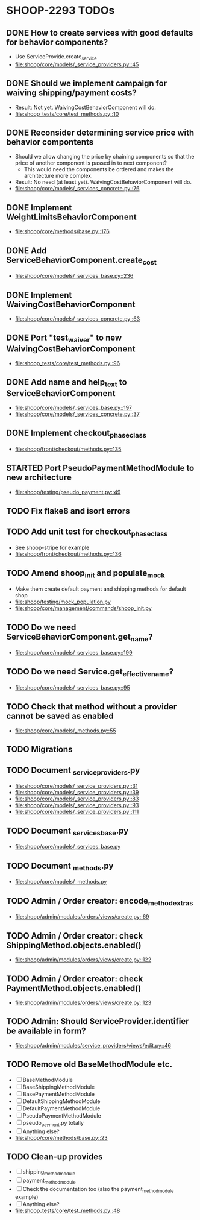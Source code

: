 * SHOOP-2293 TODOs

** DONE How to create services with good defaults for behavior components?
    - Use ServiceProvide.create_service
    - [[file:shoop/core/models/_service_providers.py::45]]

** DONE Should we implement campaign for waiving shipping/payment costs?
   - Result: Not yet.  WaivingCostBehaviorComponent will do.
   - [[file:shoop_tests/core/test_methods.py::10]]

** DONE Reconsider determining service price with behavior compontents
   - Should we allow changing the price by chaining components so that
     the price of another component is passed in to next component?
      - This would need the components be ordered and makes the
        architecture more complex.
   - Result: No need (at least yet). WaivingCostBehaviorComponent will do.
   - [[file:shoop/core/models/_services_concrete.py::76]]

** DONE Implement WeightLimitsBehaviorComponent
   - [[file:shoop/core/methods/base.py::176]]

** DONE Add ServiceBehaviorComponent.create_cost
   - [[file:shoop/core/models/_services_base.py::236]]

** DONE Implement WaivingCostBehaviorComponent
   - [[file:shoop/core/models/_services_concrete.py::63]]

** DONE Port "test_waiver" to new WaivingCostBehaviorComponent
   - [[file:shoop_tests/core/test_methods.py::96]]

** DONE Add name and help_text to ServiceBehaviorComponent
   - [[file:shoop/core/models/_services_base.py::197]]
   - [[file:shoop/core/models/_services_concrete.py::37]]

** DONE Implement checkout_phase_class
   - [[file:shoop/front/checkout/methods.py::135]]

** STARTED Port PseudoPaymentMethodModule to new architecture
   - [[file:shoop/testing/pseudo_payment.py::49]]

** TODO Fix flake8 and isort errors

** TODO Add unit test for checkout_phase_class
   - See shoop-stripe for example
   - [[file:shoop/front/checkout/methods.py::136]]

** TODO Amend shoop_init and populate_mock
   - Make them create default payment and shipping methods for default shop
   - [[file:shoop/testing/mock_population.py]]
   - [[file:shoop/core/management/commands/shoop_init.py]]

** TODO Do we need ServiceBehaviorComponent.get_name?
   - [[file:shoop/core/models/_services_base.py::199]]

** TODO Do we need Service.get_effective_name?
   - [[file:shoop/core/models/_services_base.py::95]]

** TODO Check that method without a provider cannot be saved as enabled
   - [[file:shoop/core/models/_methods.py::55]]

** TODO Migrations

** TODO Document _service_providers.py
   - [[file:shoop/core/models/_service_providers.py::31]]
   - [[file:shoop/core/models/_service_providers.py::39]]
   - [[file:shoop/core/models/_service_providers.py::83]]
   - [[file:shoop/core/models/_service_providers.py::93]]
   - [[file:shoop/core/models/_service_providers.py::111]]

** TODO Document _services_base.py
   - [[file:shoop/core/models/_services_base.py]]

** TODO Document _methods.py
   - [[file:shoop/core/models/_methods.py]]

** TODO Admin / Order creator: encode_method_extras
   - [[file:shoop/admin/modules/orders/views/create.py::69]]

** TODO Admin / Order creator: check ShippingMethod.objects.enabled()
   - [[file:shoop/admin/modules/orders/views/create.py::122]]

** TODO Admin / Order creator: check PaymentMethod.objects.enabled()
   - [[file:shoop/admin/modules/orders/views/create.py::123]]

** TODO Admin: Should ServiceProvider.identifier be available in form?
   - [[file:shoop/admin/modules/service_providers/views/edit.py::46]]

** TODO Remove old BaseMethodModule etc.
   - [ ] BaseMethodModule
   - [ ] BaseShippingMethodModule
   - [ ] BasePaymentMethodModule
   - [ ] DefaultShippingMethodModule
   - [ ] DefaultPaymentMethodModule
   - [ ] PseudoPaymentMethodModule
   - [ ] pseudo_payment.py totally
   - [ ] Anything else?
   - [[file:shoop/core/methods/base.py::23]]

** TODO Clean-up provides
   - [ ] shipping_method_module
   - [ ] payment_method_module
   - [ ] Check the documentation too (also the payment_method_module example)
   - [ ] Anything else?
   - [[file:shoop_tests/core/test_methods.py::48]]

